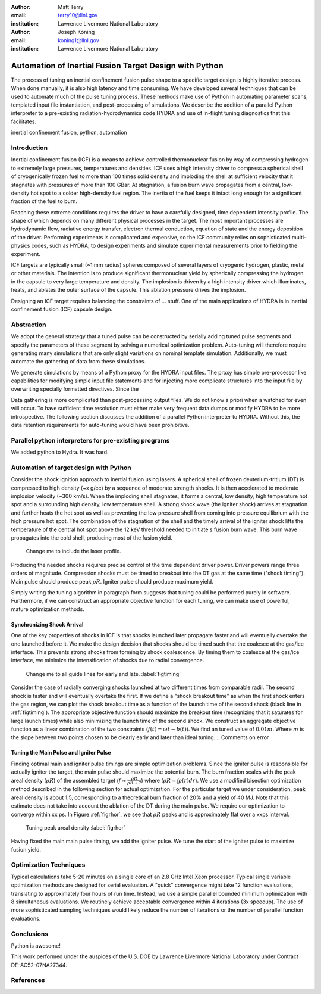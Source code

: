 :author: Matt Terry
:email: terry10@llnl.gov
:institution: Lawrence Livermore National Laboratory

:author: Joseph Koning
:email: koning1@llnl.gov
:institution: Lawrence Livermore National Laboratory

-------------------------------------------------------
Automation of Inertial Fusion Target Design with Python
-------------------------------------------------------

.. class:: abstract

    The process of tuning an inertial confinement fusion pulse shape to a specific target design is highly iterative process.  When done manually, it is also high latency and time consuming.  We have developed several techniques that can be used to automate much of the pulse tuning process.  These methods make use of Python in automating parameter scans, templated input file instantiation, and post-processing of simulations.  We describe the addition of a parallel Python interpreter to a pre-existing radiation-hydrodynamics code HYDRA and use of in-flight tuning diagnostics that this facilitates.
    
.. class:: keywords

   inertial confinement fusion, python, automation

Introduction
------------

Inertial confinement fusion (ICF) is a means to achieve controlled thermonuclear fusion by way of compressing hydrogen to extremely large pressures, temperatures and densities.  ICF uses a high intensity driver to compress a spherical shell of cryogenically frozen fuel to more than 100 times solid density and imploding the shell at sufficient velocity that it stagnates with pressures of more than 100 GBar.  At stagnation, a fusion burn wave propagates from a central, low-density hot spot to a colder high-density fuel region.  The inertia of the fuel keeps it intact long enough for a significant fraction of the fuel to burn.

Reaching these extreme conditions requires the driver to have a carefully designed, time dependent intensity profile.  The shape of which depends on many different physical processes in the target. The most important processes are hydrodynamic flow, radiative energy transfer, electron thermal conduction, equation of state and the energy deposition of the driver.  Performing experiments is complicated and expensive, so the ICF community relies on sophisticated multi-physics codes, such as HYDRA, to design experiments and simulate experimental measurements prior to fielding the experiment.

ICF targets are typically small (~1 mm radius) spheres composed of several layers of cryogenic hydrogen, plastic, metal or other materials.  The intention is to produce significant thermonuclear yield by spherically compressing the hydrogen in the capsule to very large temperature and density.  The implosion is driven by a high intensity driver which illuminates, heats, and ablates the outer surface of the capsule.  This ablation pressure drives the implosion.

Designing an ICF target requires balancing the constraints of ... stuff. 
One of the main applications of HYDRA is in inertial confinement fusion (ICF) capsule design.  


Abstraction
-----------

We adopt the general strategy that a tuned pulse can be constructed by serially adding tuned pulse segments and specify the parameters of these segment by solving a numerical optimization problem.  Auto-tuning will therefore require generating many simulations that are only slight variations on nominal template simulation.   Additionally, we must automate the gathering of data from these simulations.

We generate simulations by means of a Python proxy for the HYDRA input files.  The proxy has simple pre-processor like capabilities for modifying simple input file statements and for injecting more complicate structures into the input file by overwriting specially formatted directives.  Since the 

.. For more complicated input file structures, we delegate responsibility to special purpose stub objects.  The input file is prepared with easily identifiable comments that will be overwritten with output from the stub object.  We adopt the convention that the string representation of an object (``str(obj)``) is appropriately formatted for insertion into a HYDRA input file.

Data gathering is more complicated than post-processing output files.  We do not know a priori when a watched for even will occur.  To have sufficient time resolution must either make very frequent data dumps or modify HYDRA to be more introspective.  The following section discusses the addition of a parallel Python interpreter to HYDRA.  Without this, the data retention requirements for auto-tuning would have been prohibitive.

 
Parallel python interpreters for pre-existing programs
------------------------------------------------------

We added python to Hydra.  It was hard.

Automation of target design with Python
---------------------------------------

Consider the shock ignition approach to inertial fusion using lasers.  A spherical shell of frozen deuterium-tritium (DT) is compressed to high density (~x g/cc) by a sequence of moderate strength shocks.  It is then accelerated to moderate implosion velocity (~300 km/s).  When the imploding shell stagnates, it forms a central, low density, high temperature hot spot and a surrounding high density, low temperature shell.  A strong shock wave (the igniter shock) arrives at stagnation and further heats the hot spot as well as preventing the low pressure shell from coming into pressure equilibrium with the high pressure hot spot.  The combination of the stagnation of the shell and the timely arrival of the igniter shock lifts the temperature of the central hot spot above the 12 keV threshold needed to initiate s fusion burn wave.  This burn wave propagates into the cold shell, producing most of the fusion yield.

.. figure:: rt_materials.pdf

    Change me to include the laser profile.

Producing the needed shocks requires precise control of the time dependent driver power.  Driver powers range three orders of magnitude.  Compression shocks must be timed to breakout into the DT gas at the same time ("shock timing").  Main pulse should produce peak :math:`\rho R`.  Igniter pulse should produce maximum yield.

Simply writing the tuning algorithm in paragraph form suggests that tuning could be performed purely in software.  Furthermore, if we can construct an appropriate objective function for each tuning, we can make use of powerful, mature optimization methods.



Synchronizing Shock Arrival
...........................

One of the key properties of shocks in ICF is that shocks launched later propagate faster and will eventually overtake the one launched before it.  We make the design decision that shocks should be timed such that the coalesce at the gas/ice interface.  This prevents strong shocks from forming by shock coalescence.  By timing them to coalesce at the gas/ice interface, we minimize the intensification of shocks due to radial convergence.

.. figure:: auto_timing.pdf

    Change me to all guide lines for early and late.  :label:`figtiming`

Consider the case of radially converging shocks launched at two different times from comparable radii.  The second shock is faster and will eventually overtake the first.  If we define a "shock breakout time" as when the first shock enters the gas region, we can plot the shock breakout time as a function of the launch time of the second shock (black line in :ref:`figtiming`).  The appropriate objective function should maximize the breakout time (recognizing that it saturates for large launch times) while also minimizing the launch time of the second shock.  We construct an aggregate objective function as a linear combination of the two constraints (:math:`f(t) = \omega t - b(t)`).  We find an tuned value of :math:`0.01 m`.  Where :math:`m` is the slope between two points chosen to be clearly early and later than ideal tuning.
.. Comments on error


Tuning the Main Pulse and Igniter Pulse
.......................................

Finding optimal main and igniter pulse timings are simple optimization problems.  Since the igniter pulse is responsible for actually igniter the target, the main pulse should maximize the potential burn.  The burn fraction scales with the peak areal density (:math:`\rho R`) of the assembled target 
(:math:`f \approx \frac{\rho R}{\rho R + 7}`) where 
(:math:`\rho R = \int \rho(r) dr`).  We use a modified bisection optimization method described in the following section for actual optimization.  For the particular target we under consideration, peak areal density is about 1.5, corresponding to a theoretical burn fraction of 20% and a yield of 40 MJ.  Note that this estimate does not take into account the ablation of the DT during the main pulse.  We require our optimization to converge within xx ps.  In Figure :ref:`figrhor`, we see that :math:`\rho R` peaks and is approximately flat over a xxps interval.

.. figure:: rhor_tune.pdf

    Tuning peak areal density :label:`figrhor`

Having fixed the main main pulse timing, we add the igniter pulse.  We tune the start of the igniter pulse to maximize fusion yield.


Optimization Techniques
-----------------------

Typical calculations take 5-20 minutes on a single core of an 2.8 GHz Intel Xeon processor.  Typical single variable optimization methods are designed for serial evaluation.  A "quick" convergence might take 12 function evaluations, translating to approximately four hours of run time.  Instead, we use a simple parallel bounded minimum optimization with 8 simultaneous evaluations.  We routinely achieve acceptable convergence within 4 iterations (3x speedup).  The use of more sophisticated sampling techniques would likely reduce the number of iterations or the number of parallel function evaluations.


Conclusions
-----------

Python is awesome!

This work performed under the auspices of the U.S. DOE by Lawrence Livermore National Laboratory under Contract DE-AC52-07NA27344.

References
----------


